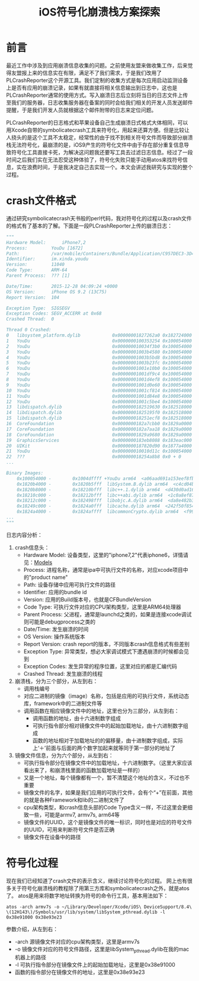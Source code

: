 #+TITLE: iOS符号化崩溃栈方案探索
#+TAGS: iOS-Dev
#+LAYOUT: draft
#+OPTIONS: toc:nil
* 前言

最近工作中涉及到应用崩溃信息收集的问题。之前使用友盟来做收集工作，后来觉得友盟报上来的信息实在有限，满足不了我们需求，于是我们改用了PLCrashReporter这个开源工具。我们定制的收集方式是每次应用启动监测设备上是否有应用的崩溃记录，如果有就直接将相关信息输出到日志中，这也是PLCrashReporter通常的使用方式。写入崩溃日志后立刻将当日的日志文件上传至我们的服务器，日志收集服务器在备案的同时会给我们相关的开发人员发送邮件提醒，于是我们开发人员就根据这个邮件附带的日志来定位问题。

PLCrashReporter的日志格式和苹果设备自己生成崩溃日式格式大体相同，可以用Xcode自带的symbolicatecrash工具来符号化，用起来还算方便。但是比较让人挠头的是这个工具不太稳定，经常性的由于找不到相关符号文件而导致部分崩溃栈无法符号化，最崩溃的是，iOS9产生的符号化文件中由于存在部分重复信息导致符号化工具直接卡死，为解决这问题我还要写工具去过滤日志信息。经过了一段时间之后我们实在无法忍受这种体验了，符号化失败只能手动用atos来找符号信息，实在浪费时间，于是我决定自己去实现一个。本文会讲述我研究与实现的整个过程。

* crash文件格式

通过研究symbolicatecrash天书般的perl代码，我对符号化的过程以及crash文件的格式有了基本的了解。下面是一段PLCrashReporter上传的崩溃日志：

#+BEGIN_SRC python
"""
Hardware Model:      iPhone7,2
Process:         YouDu [1672]
Path:            /var/mobile/Containers/Bundle/Application/C957DEC3-3D47-463F-8217-38998BFDB2A4/YouDu.app/YouDu
Identifier:      im.xinda.youdu
Version:         11040
Code Type:       ARM-64
Parent Process:  ??? [1]

Date/Time:       2015-12-28 04:09:24 +0000
OS Version:      iPhone OS 9.2 (13C75)
Report Version:  104

Exception Type:  SIGSEGV
Exception Codes: SEGV_ACCERR at 0x68
Crashed Thread:  0

Thread 0 Crashed:
0   libsystem_platform.dylib            0x00000001827262a0 0x182724000 + 8864
1   YouDu                               0x0000000100353254 0x100054000 + 3142228
2   YouDu                               0x000000010034f3b0 0x100054000 + 3126192
3   YouDu                               0x00000001003b4580 0x100054000 + 3540352
4   YouDu                               0x00000001003b5bd8 0x100054000 + 3546072
5   YouDu                               0x00000001003b23fc 0x100054000 + 3531772
6   YouDu                               0x00000001001e10b0 0x100054000 + 1626288
7   YouDu                               0x00000001001df9c4 0x100054000 + 1620420
8   YouDu                               0x00000001001d4ef8 0x100054000 + 1576696
9   YouDu                               0x00000001001d0e60 0x100054000 + 1560160
10  YouDu                               0x00000001001cf814 0x100054000 + 1554452
11  YouDu                               0x00000001001d84e8 0x100054000 + 1590504
12  YouDu                               0x00000001001c5be4 0x100054000 + 1514468
13  libdispatch.dylib                   0x0000000182519630 0x182518000 + 5680
14  libdispatch.dylib                   0x00000001825195f0 0x182518000 + 5616
15  libdispatch.dylib                   0x000000018251ecf8 0x182518000 + 27896
16  CoreFoundation                      0x0000000182a7cbb0 0x1829a0000 + 904112
17  CoreFoundation                      0x0000000182a7aa18 0x1829a0000 + 895512
18  CoreFoundation                      0x00000001829a9680 0x1829a0000 + 38528
19  GraphicsServices                    0x0000000183eb8088 0x183eac000 + 49288
20  UIKit                               0x0000000187820d90 0x1877a4000 + 511376
21  YouDu                               0x000000010010d11c 0x100054000 + 758044
22  ???                                 0x000000018254a8b8 0x0 + 0
...

Binary Images:
    0x100054000 -        0x1004dffff +YouDu arm64  <a06aad691a153eef8fbc3d83459f5649> /var/mobile/Containers/Bundle/Application/C957DEC3-3D47-463F-8217-38998BFDB2A4/YouDu.app/YouDu
    0x1820b4000 -        0x1820b5fff  libSystem.B.dylib arm64  <c4cd04b37e5f34698856a9384aefff40> /usr/lib/libSystem.B.dylib
    0x1820b8000 -        0x18210bfff  libc++.1.dylib arm64  <d430d0ad16893b76bbc52468f65d5906> /usr/lib/libc++.1.dylib
    0x18210c000 -        0x18212bfff  libc++abi.dylib arm64  <1c0a8ef87e8c37b2a577dc1a44e2b16e> /usr/lib/libc++abi.dylib
    0x18212c000 -        0x182498fff  libobjc.A.dylib arm64  <da8e482b3e7d3c40a798a0c86a3d6890> /usr/lib/libobjc.A.dylib
    0x18249c000 -        0x1824a0fff  libcache.dylib arm64  <242f50f854a1301fa6f76b4531101238> /usr/lib/system/libcache.dylib
    0x1824a4000 -        0x1824affff  libcommonCrypto.dylib arm64  <f995fe44b0483f699bf9cfb570726bb3> /usr/lib/system/libcommonCrypto.dylib
...
"""
#+END_SRC

日志内容分析：
1. crash信息头：
   - Hardware Model: 设备类型，这里的"iphone7,2"代表iphone6，详情请见：[[https://www.theiphonewiki.com/wiki/Models][Models]]
   - Process: 进程名称，通常是ipa中可执行文件的名称，对应xcode项目中的"product name"
   - Path: 设备存储中应用可执行文件的路径
   - Identifier: 应用的bundle id
   - Version: 应用的Build版本号，也就是CFBundleVersion
   - Code Type: 可执行文件对应的CPU架构类型，这里是ARM64处理器
   - Parent Process: 父进程，通常是launchd之类的，如果是连接xcode调试则可能是debugprocess之类的
   - Date/Time: 发生崩溃的时间
   - OS Version: 操作系统版本
   - Report Version: crash report的版本，不同版本crash信息格式有些差别
   - Exception Type: 异常类型，想必大家调试模式下遭遇崩溃的时候都会见到
   - Exception Codes: 发生异常的程序位置，这里对应的都是汇编代码
   - Crashed Thread: 发生崩溃的线程
2. 崩溃栈，分为三个部分，从左到右：
   - 调用栈编号
   - 对应二进制的镜像（image）名称，包括是应用的可执行文件，系统动态库，framework中的二进制文件等
   - 调用函数在相应镜像文件中的地址，这里也分为三部分，从左到右：
     - 调用函数的地址，由十六进制数字组成
     - 可执行指令部分相对镜像文件中的起始加载地址，由十六进制数字组成
     - 函数的地址相对于加载地址的的偏移量，由十进制数字组成，实际上‘＋’前面与后面的两个数字加起来就等同于第一部分的地址了
3. 镜像文件信息，分为六个部分，从左到右：
   - 可执行指令部分在镜像文件中的加载地址，十六进制数字。（这里大家应该看出来了，和崩溃栈里面的函数加载地址是一样的）
   - 又是一个地址，每个镜像都有一个，暂不清楚这个地址的含义，不过也不重要
   - 镜像文件的名字，如果是我们应用的可执行文件，会有个“+”在前面，其他的就是各种Framework和lib的二进制文件了
   - cpu架构类型，和crash信息头部的Code Type含义一样，不过这里会更细致一些，可能是armv7, armv7s, arm64等
   - 镜像文件的UUID，这个是镜像文件的唯一标识，同时也是对应的符号文件的UUID，可用来判断符号文件是否正确
   - 镜像文件在设备中的路径

* 符号化过程

现在我们已经知道了crash文件的表示含义，继续讨论符号化的过程。
网上也有很多关于符号化崩溃栈的教程除了用第三方库和symbolicatecrash之外，就是atos了。
atos是用来将数字地址转换为符号的命令行工具，基本用法如下：

#+BEGIN_SRC shell
atos -arch armv7s -o ~/Library/Developer/Xcode/iOS\ DeviceSupport/8.4\ \(12H143\)/Symbols/usr/lib/system/libSystem_pthread.dylib -l 0x38e91000 0x38e93e23
#+END_SRC

参数介绍，从左到右：
- -arch 源镜像文件对应的cpu架构类型，这里是armv7s
- -o 镜像文件对应的符号文件路径，这里是libSystem_pthread.dylib在我的mac机器上的路径
- -l 可执行指令部分在镜像文件上的起始加载地址，这里是0x38e91000
- 函数的指令部分在镜像文件的地址，这里是0x38e93e23

